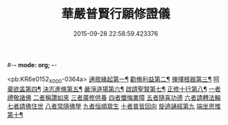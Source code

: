 #-*- mode: org; -*-
#+DATE: 2015-09-28 22:58:59.423376
#+TITLE: 華嚴普賢行願修證儀
#+PROPERTY: CBETA_ID X74n1472
#+PROPERTY: ID KR6e0152
#+PROPERTY: SOURCE 卍 Xuzangjing Vol. 74, No. 1472
#+PROPERTY: VOL 74
#+PROPERTY: BASEEDITION X
#+PROPERTY: WITNESS CBETA

<pb:KR6e0152_X_000-0364a>
[[file:KR6e0152_001.txt::001-0364a4][通敘緣起第一¶]]
[[file:KR6e0152_001.txt::001-0364a5][勸脩利益第二¶]]
[[file:KR6e0152_001.txt::001-0364a6][揀擇根器第三¶]]
[[file:KR6e0152_001.txt::001-0364a9][呵棄欲盖第四¶]]
[[file:KR6e0152_001.txt::001-0364a15][決志進脩第五¶]]
[[file:KR6e0152_001.txt::001-0364a16][嚴淨道場第六¶]]
[[file:KR6e0152_001.txt::001-0364a18][啟請聖賢第七¶]]
[[file:KR6e0152_001.txt::0365b20][正修十行第八¶]]
[[file:KR6e0152_001.txt::0365b20][一者禮敬諸佛]]
[[file:KR6e0152_001.txt::0366b12][二者稱讚如來]]
[[file:KR6e0152_001.txt::0366c5][三者廣修供養]]
[[file:KR6e0152_001.txt::0367a6][四者懺悔業障]]
[[file:KR6e0152_001.txt::0367c20][五者隨喜功德]]
[[file:KR6e0152_001.txt::0368a1][六者請轉法輪]]
[[file:KR6e0152_001.txt::0368a7][七者請佛住世]]
[[file:KR6e0152_001.txt::0368a13][八者常隨佛學]]
[[file:KR6e0152_001.txt::0368a21][九者恒順眾生]]
[[file:KR6e0152_001.txt::0368b3][十者普皆回向]]
[[file:KR6e0152_001.txt::0368b9][旋遶誦經第九]]
[[file:KR6e0152_001.txt::0368c9][端坐思惟第十¶]]
